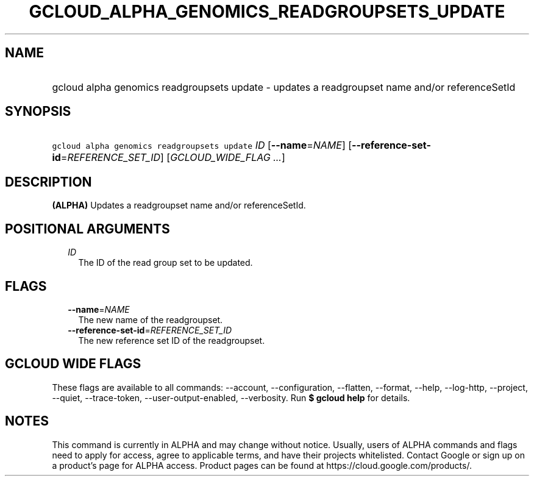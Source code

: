 
.TH "GCLOUD_ALPHA_GENOMICS_READGROUPSETS_UPDATE" 1



.SH "NAME"
.HP
gcloud alpha genomics readgroupsets update \- updates a readgroupset name and/or referenceSetId



.SH "SYNOPSIS"
.HP
\f5gcloud alpha genomics readgroupsets update\fR \fIID\fR [\fB\-\-name\fR=\fINAME\fR] [\fB\-\-reference\-set\-id\fR=\fIREFERENCE_SET_ID\fR] [\fIGCLOUD_WIDE_FLAG\ ...\fR]



.SH "DESCRIPTION"

\fB(ALPHA)\fR Updates a readgroupset name and/or referenceSetId.



.SH "POSITIONAL ARGUMENTS"

.RS 2m
.TP 2m
\fIID\fR
The ID of the read group set to be updated.


.RE
.sp

.SH "FLAGS"

.RS 2m
.TP 2m
\fB\-\-name\fR=\fINAME\fR
The new name of the readgroupset.

.TP 2m
\fB\-\-reference\-set\-id\fR=\fIREFERENCE_SET_ID\fR
The new reference set ID of the readgroupset.


.RE
.sp

.SH "GCLOUD WIDE FLAGS"

These flags are available to all commands: \-\-account, \-\-configuration,
\-\-flatten, \-\-format, \-\-help, \-\-log\-http, \-\-project, \-\-quiet,
\-\-trace\-token, \-\-user\-output\-enabled, \-\-verbosity. Run \fB$ gcloud
help\fR for details.



.SH "NOTES"

This command is currently in ALPHA and may change without notice. Usually, users
of ALPHA commands and flags need to apply for access, agree to applicable terms,
and have their projects whitelisted. Contact Google or sign up on a product's
page for ALPHA access. Product pages can be found at
https://cloud.google.com/products/.

